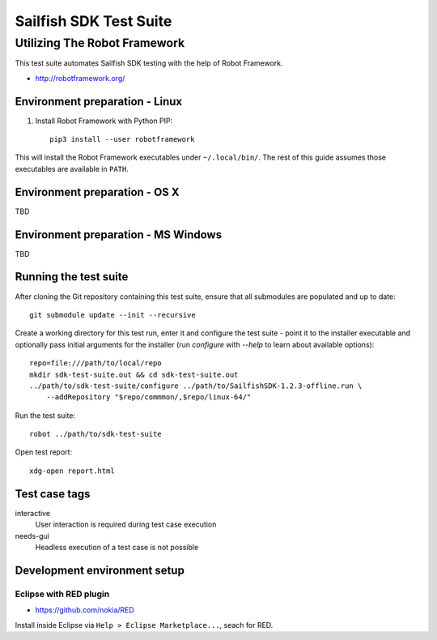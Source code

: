 =======================
Sailfish SDK Test Suite
=======================
-----------------------------
Utilizing The Robot Framework
-----------------------------

This test suite automates Sailfish SDK testing with the help of Robot Framework.

- http://robotframework.org/


Environment preparation - Linux
===============================

1. Install Robot Framework with Python PIP::

     pip3 install --user robotframework

This will install the Robot Framework executables under ``~/.local/bin/``. The rest of this guide assumes those executables are available in ``PATH``.

Environment preparation - OS X
==============================

TBD


Environment preparation - MS Windows
====================================

TBD


Running the test suite
======================

After cloning the Git repository containing this test suite, ensure that all submodules are populated and up to date::

  git submodule update --init --recursive

Create a working directory for this test run, enter it and configure the test suite - point it to
the installer executable and optionally pass initial arguments for the installer (run `configure` with  `--help` to learn about available options):

::

   repo=file:///path/to/local/repo
   mkdir sdk-test-suite.out && cd sdk-test-suite.out
   ../path/to/sdk-test-suite/configure ../path/to/SailfishSDK-1.2.3-offline.run \
       --addRepository "$repo/commmon/,$repo/linux-64/"

Run the test suite::

   robot ../path/to/sdk-test-suite

Open test report::

  xdg-open report.html


Test case tags
==============

interactive
  User interaction is required during test case execution

needs-gui
  Headless execution of a test case is not possible


Development environment setup
=============================


Eclipse with RED plugin
-----------------------

- https://github.com/nokia/RED

Install inside Eclipse via ``Help > Eclipse Marketplace...``, seach for RED.
